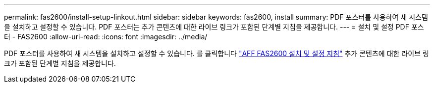 ---
permalink: fas2600/install-setup-linkout.html 
sidebar: sidebar 
keywords: fas2600, install 
summary: PDF 포스터를 사용하여 새 시스템을 설치하고 설정할 수 있습니다. PDF 포스터는 추가 콘텐츠에 대한 라이브 링크가 포함된 단계별 지침을 제공합니다. 
---
= 설치 및 설정 PDF 포스터 - FAS2600
:allow-uri-read: 
:icons: font
:imagesdir: ../media/


PDF 포스터를 사용하여 새 시스템을 설치하고 설정할 수 있습니다. 를 클릭합니다 link:https://library.netapp.com/ecm/ecm_download_file/ECMLP2316768["AFF FAS2600 설치 및 설정 지침"^] 추가 콘텐츠에 대한 라이브 링크가 포함된 단계별 지침을 제공합니다.
